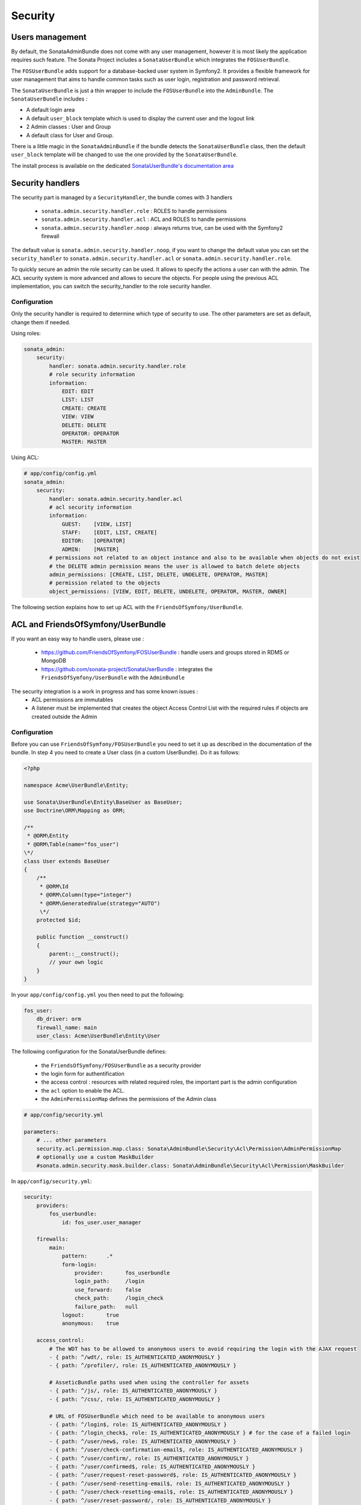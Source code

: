 Security
========

Users management
----------------

By default, the SonataAdminBundle does not come with any user management, however it is most likely the application
requires such feature. The Sonata Project includes a ``SonataUserBundle`` which integrates the ``FOSUserBundle``.

The ``FOSUserBundle`` adds support for a database-backed user system in Symfony2. It provides a flexible framework
for user management that aims to handle common tasks such as user login, registration and password retrieval.

The ``SonataUserBundle`` is just a thin wrapper to include the ``FOSUserBundle`` into the ``AdminBundle``. The
``SonataUserBundle`` includes :

* A default login area
* A default ``user_block`` template which is used to display the current user and the logout link
* 2 Admin classes : User and Group
* A default class for User and Group.

There is a little magic in the ``SonataAdminBundle`` if the bundle detects the ``SonataUserBundle`` class, then
the default ``user_block`` template will be changed to use the one provided by the ``SonataUserBundle``.

The install process is available on the dedicated `SonataUserBundle's documentation area <http://sonata-project.org/bundles/user/master/doc/reference/installation.html>`_


Security handlers
-----------------

The security part is managed by a ``SecurityHandler``, the bundle comes with 3 handlers

  - ``sonata.admin.security.handler.role`` : ROLES to handle permissions
  - ``sonata.admin.security.handler.acl`` : ACL and ROLES to handle permissions
  - ``sonata.admin.security.handler.noop`` : always returns true, can be used with the Symfony2 firewall

The default value is ``sonata.admin.security.handler.noop``, if you want to change the default value
you can set the ``security_handler`` to ``sonata.admin.security.handler.acl`` or ``sonata.admin.security.handler.role``.

To quickly secure an admin the role security can be used. It allows to specify the actions a user can with the admin. The ACL
security system is more advanced and allows to secure the objects. For people using the previous ACL implementation,
you can switch the security_handler to the role security handler.

Configuration
~~~~~~~~~~~~~

Only the security handler is required to determine which type of security to use. The other parameters are set as default,
change them if needed.

Using roles:

.. code-block:: yaml

    sonata_admin:
        security:
            handler: sonata.admin.security.handler.role
            # role security information
            information:
                EDIT: EDIT
                LIST: LIST
                CREATE: CREATE
                VIEW: VIEW
                DELETE: DELETE
                OPERATOR: OPERATOR
                MASTER: MASTER

Using ACL:

.. code-block:: yaml

    # app/config/config.yml
    sonata_admin:
        security:
            handler: sonata.admin.security.handler.acl
            # acl security information
            information:
                GUEST:    [VIEW, LIST]
                STAFF:    [EDIT, LIST, CREATE]
                EDITOR:   [OPERATOR]
                ADMIN:    [MASTER]
            # permissions not related to an object instance and also to be available when objects do not exist
            # the DELETE admin permission means the user is allowed to batch delete objects
            admin_permissions: [CREATE, LIST, DELETE, UNDELETE, OPERATOR, MASTER]
            # permission related to the objects
            object_permissions: [VIEW, EDIT, DELETE, UNDELETE, OPERATOR, MASTER, OWNER]

The following section explains how to set up ACL with the ``FriendsOfSymfony/UserBundle``.

ACL and FriendsOfSymfony/UserBundle
-----------------------------------

If you want an easy way to handle users, please use :

 - https://github.com/FriendsOfSymfony/FOSUserBundle : handle users and groups stored in RDMS or MongoDB
 - https://github.com/sonata-project/SonataUserBundle : integrates the ``FriendsOfSymfony/UserBundle`` with
   the ``AdminBundle``

The security integration is a work in progress and has some known issues :
 - ACL permissions are immutables
 - A listener must be implemented that creates the object Access Control List with the required rules if objects are
   created outside the Admin

Configuration
~~~~~~~~~~~~~

Before you can use ``FriendsOfSymfony/FOSUserBundle`` you need to set it up as described in the documentation
of the bundle. In step 4 you need to create a User class (in a custom UserBundle). Do it as follows:

.. code-block:: php

    <?php

    namespace Acme\UserBundle\Entity;

    use Sonata\UserBundle\Entity\BaseUser as BaseUser;
    use Doctrine\ORM\Mapping as ORM;

    /**
     * @ORM\Entity
     * @ORM\Table(name="fos_user")
    \*/
    class User extends BaseUser
    {
        /**
         * @ORM\Id
         * @ORM\Column(type="integer")
         * @ORM\GeneratedValue(strategy="AUTO")
         \*/
        protected $id;

        public function __construct()
        {
            parent::__construct();
            // your own logic
        }
    }

In your ``app/config/config.yml`` you then need to put the following:

.. code-block:: yaml

    fos_user:
        db_driver: orm
        firewall_name: main
        user_class: Acme\UserBundle\Entity\User

The following configuration for the SonataUserBundle defines:

    - the ``FriendsOfSymfony/FOSUserBundle`` as a security provider
    - the login form for authentification
    - the access control : resources with related required roles, the important part is the admin configuration
    - the ``acl`` option to enable the ACL.
    - the ``AdminPermissionMap`` defines the permissions of the Admin class

.. code-block:: yaml

    # app/config/security.yml

    parameters:
        # ... other parameters
        security.acl.permission.map.class: Sonata\AdminBundle\Security\Acl\Permission\AdminPermissionMap
        # optionally use a custom MaskBuilder
        #sonata.admin.security.mask.builder.class: Sonata\AdminBundle\Security\Acl\Permission\MaskBuilder

In ``app/config/security.yml``:

.. code-block:: yaml

    security:
        providers:
            fos_userbundle:
                id: fos_user.user_manager

        firewalls:
            main:
                pattern:      .*
                form-login:
                    provider:       fos_userbundle
                    login_path:     /login
                    use_forward:    false
                    check_path:     /login_check
                    failure_path:   null
                logout:       true
                anonymous:    true

        access_control:
            # The WDT has to be allowed to anonymous users to avoid requiring the login with the AJAX request
            - { path: ^/wdt/, role: IS_AUTHENTICATED_ANONYMOUSLY }
            - { path: ^/profiler/, role: IS_AUTHENTICATED_ANONYMOUSLY }

            # AsseticBundle paths used when using the controller for assets
            - { path: ^/js/, role: IS_AUTHENTICATED_ANONYMOUSLY }
            - { path: ^/css/, role: IS_AUTHENTICATED_ANONYMOUSLY }

            # URL of FOSUserBundle which need to be available to anonymous users
            - { path: ^/login$, role: IS_AUTHENTICATED_ANONYMOUSLY }
            - { path: ^/login_check$, role: IS_AUTHENTICATED_ANONYMOUSLY } # for the case of a failed login
            - { path: ^/user/new$, role: IS_AUTHENTICATED_ANONYMOUSLY }
            - { path: ^/user/check-confirmation-email$, role: IS_AUTHENTICATED_ANONYMOUSLY }
            - { path: ^/user/confirm/, role: IS_AUTHENTICATED_ANONYMOUSLY }
            - { path: ^/user/confirmed$, role: IS_AUTHENTICATED_ANONYMOUSLY }
            - { path: ^/user/request-reset-password$, role: IS_AUTHENTICATED_ANONYMOUSLY }
            - { path: ^/user/send-resetting-email$, role: IS_AUTHENTICATED_ANONYMOUSLY }
            - { path: ^/user/check-resetting-email$, role: IS_AUTHENTICATED_ANONYMOUSLY }
            - { path: ^/user/reset-password/, role: IS_AUTHENTICATED_ANONYMOUSLY }

            # Secured part of the site
            # This config requires being logged for the whole site and having the admin role for the admin part.
            # Change these rules to adapt them to your needs
            - { path: ^/admin/, role: ROLE_ADMIN }
            - { path: ^/.*, role: IS_AUTHENTICATED_ANONYMOUSLY }


        role_hierarchy:
            ROLE_ADMIN:       [ROLE_USER, ROLE_SONATA_ADMIN]
            ROLE_SUPER_ADMIN: [ROLE_ADMIN, ROLE_ALLOWED_TO_SWITCH]

        acl:
            connection: default

- Install the ACL tables ``php app/console init:acl``

- Create a new root user :

.. code-block:: sh

    # php app/console fos:user:create --super-admin
    Please choose a username:root
    Please choose an email:root@domain.com
    Please choose a password:root
    Created user root

If you have Admin classes, you can install or update the related CRUD ACL rules :

.. code-block:: sh

    # php app/console sonata:admin:setup-acl
    Starting ACL AdminBundle configuration
    > install ACL for sonata.media.admin.media
       - add role: ROLE_SONATA_MEDIA_ADMIN_MEDIA_GUEST, permissions: ["VIEW","LIST"]
       - add role: ROLE_SONATA_MEDIA_ADMIN_MEDIA_STAFF, permissions: ["EDIT","LIST","CREATE"]
       - add role: ROLE_SONATA_MEDIA_ADMIN_MEDIA_EDITOR, permissions: ["OPERATOR"]
       - add role: ROLE_SONATA_MEDIA_ADMIN_MEDIA_ADMIN, permissions: ["MASTER"]
    ... skipped ...


If you already have objects, you can generate the object ACL rules for each object of an admin:

.. code-block:: sh

    $ php app/console sonata:admin:generate-object-acl

Optionally, you can specify an object owner, and step through each admin. See the help of the command for more information.

If you try to access to the admin class you should see the login form, just logon with the ``root`` user.

An Admin is displayed in the dashboard (and menu) when the user has the role ``LIST``. To change this override the ``showIn``
method in the Admin class.

Roles and Access control lists
~~~~~~~~~~~~~~~~~~~~~~~~~~~~~~
A user can have several roles when working with an application. Each Admin class has several roles, and each role specifies the permissions
of the user for the Admin class. Or more specific, what the user can do with the domain object(s) the Admin class is created for.

By default each Admin class contains the following roles, override the property ``$securityInformation`` to change this:

 - ROLE_SONATA_..._GUEST: a guest that is allowed to view an object and a list of objects;
 - ROLE_SONATA_..._STAFF: probably the biggest part of the users, a staff user has the same permissions as guests and is additionally
   allowed to EDIT and CREATE new objects;
 - ROLE_SONATA_..._EDITOR: an editor is granted all access and, compared to the staff users, is allowed to DELETE;
 - ROLE_SONATA_..._ADMIN: an administrative user is granted all access and on top of that, the user is allowed to grant other users access.

Owner:
 - when an object is created, the currently logged in user is set as owner for that object and is granted all access for that object;
 - this means the user owning the object is always allowed to DELETE the object, even when it only has the staff role.

Vocabulary used for Access Control Lists:
 - Role: a user role;
  - ACL: a list of access rules, the Admin uses 2 types:
   - Admin ACL: created from the Security information of the Admin class for each admin and shares the Access Control Entries that specify
     what the user can do (permissions) with the admin
   - Object ACL: also created from the security information of the Admin class however created for each object, it uses 2 scopes:
    - Class-Scope: the class scope contains the rules that are valid for all object of a certain class;
    - Object-Scope: specifies the owner;
  - Sid: Security identity, an ACL role for the Class-Scope ACL and the user for the Object-Scope ACL;
  - Oid: Object identity, identifies the ACL, for the admin ACL this is the admin code, for the object ACL this is the object id;
  - ACE: a role (or sid) and its permissions;
  - Permission: this tells what the user is allowed to do with the Object identity;
  - Bitmask: a permission can have several bitmasks, each bitmask represents a permission. When permission VIEW is requested and
    it contains the VIEW and EDIT bitmask and the user only has the EDIT permission, then the permission VIEW is granted.
  - PermissionMap: configures the bitmasks for each permission, to change the default mapping create a voter for the domain class of the Admin.
    There can be many voters that may have different permission maps. However, prevent that multiple voters vote on the same class with
    overlapping bitmasks.

See the cookbook article "Advanced ACL concepts" for the meaning of the different permissions:
http://symfony.com/doc/current/cookbook/security/acl_advanced.html#pre-authorization-decisions.

How is access granted?
~~~~~~~~~~~~~~~~~~~~~~
In the application the security context is asked if access is granted for a role or a permission (admin.isGranted):

 - Token: a token identifies a user between requests;
 - Voter: sort of judge that returns if access is granted of denied, if the voter should not vote for a case, it returns abstrain;
 - AccessDecisionManager: decides if access is granted or denied according a specific strategy. It grants access if at least one (affirmative
   strategy), all (unanimous strategy) or more then half (consensus strategy) of the counted votes granted access;
 - RoleVoter: votes for all attributes stating with "ROLE_" and grants access if the user has this role;
 - RoleHierarchieVoter: when the role ROLE_SONATA_ADMIN is voted for, it also votes "granted" if the user has the role ROLE_SUPER_ADMIN;
 - AclVoter: grants access for the permissions of the Admin class if the user has the permission, the user has a permission that is
   included in the bitmasks of the permission requested to vote for or the user owns the object.

Create a custom voter or a custom permission map
~~~~~~~~~~~~~~~~~~~~~~~~~~~~~~~~~~~~~~~~~~~~~~~~

In some occasions you need to create a custom voter or a custom permission map because for example you want to restrict access using extra rules:

 - create a custom voter class that extends the AclVoter

.. code-block:: php

   namespace Acme\DemoBundle\Security\Authorization\Voter;

   use FOS\UserBundle\Model\UserInterface;
   use Symfony\Component\Security\Core\Authentication\Token\TokenInterface;
   use Symfony\Component\Security\Acl\Voter\AclVoter;

   class UserAclVoter extends AclVoter
   {
       /**
        * {@InheritDoc}
        */
       public function supportsClass($class)
       {
           // support the Class-Scope ACL for votes with the custom permission map
           // return $class === 'Sonata\UserBundle\Admin\Entity\UserAdmin' || $is_subclass_of($class, 'FOS\UserBundle\Model\UserInterface');
           // if you use php >=5.3.7 you can check the inheritance with is_a($class, 'Sonata\UserBundle\Admin\Entity\UserAdmin');
           // support the Object-Scope ACL
           return is_subclass_of($class, 'FOS\UserBundle\Model\UserInterface');
       }

       public function supportsAttribute($attribute)
       {
           return $attribute === 'EDIT' || $attribute === 'DELETE';
       }

       public function vote(TokenInterface $token, $object, array $attributes)
       {
           if (!$this->supportsClass(get_class($object))) {
               return self::ACCESS_ABSTAIN;
           }

           foreach ($attributes as $attribute) {
               if ($this->supportsAttribute($attribute) && $object instanceof UserInterface) {
                   if ($object->isSuperAdmin() && !$token->getUser()->isSuperAdmin()) {
                       // deny a non super admin user to edit a super admin user
                       return self::ACCESS_DENIED;
                   }
               }
           }

           // use the parent vote with the custom permission map:
           // return parent::vote($token, $object, $attributes);
           // otherwise leave the permission voting to the AclVoter that is using the default permission map
           return self::ACCESS_ABSTAIN;
       }
   }

 - optionally create a custom permission map, copy to start the Sonata\AdminBundle\Security\Acl\Permission\AdminPermissionMap.php to your bundle

 - declare the voter and permission map as a service

.. code-block:: xml

    <!-- src/Acme/DemoBundle/Resources/config/services.xml -->

    <parameters>
        <parameter key="security.acl.user_voter.class">Acme\DemoBundle\Security\Authorization\Voter\UserAclVoter</parameter>
        <!-- <parameter key="security.acl.user_permission.map.class">Acme\DemoBundle\Security\Acl\Permission\UserAdminPermissionMap</parameter> -->
    </parameters>

    <services>
        <!-- <service id="security.acl.user_permission.map" class="%security.acl.permission.map.class%" public="false"></service> -->

        <service id="security.acl.voter.user_permissions" class="%security.acl.user_voter.class%" public="false">
            <tag name="monolog.logger" channel="security" />
            <argument type="service" id="security.acl.provider" />
            <argument type="service" id="security.acl.object_identity_retrieval_strategy" />
            <argument type="service" id="security.acl.security_identity_retrieval_strategy" />
            <argument type="service" id="security.acl.permission.map" />
            <argument type="service" id="logger" on-invalid="null" />
            <tag name="security.voter" priority="255" />
        </service>
    </services>

 - change the access decission strategy to ``unanimous``

.. code-block:: yaml

    # app/config/security.yml
    security:
        access_decision_manager:
            # Strategy can be: affirmative, unanimous or consensus
            strategy: unanimous

 - to make this work the permission needs to be checked using the Object ACL

  - modify the template (or code) where applicable:

.. code-block:: html

    {% if admin.isGranted('EDIT', user_object) %} {# ... #} {% endif %}

  - because the object ACL permission is checked, the ACL for the object must have been created, otherwise the AclVoter
    will deny EDIT access for a non super admin user trying to edit another non super admin user. This is automatically done when the object is
    created using the Admin. If objects are also created outside the Admin, have a look at the ``createSecurityObject`` method in the
    AclSecurityHandler.

Usage
~~~~~

Everytime you create a new ``Admin`` class, you should create start the command ``php app/console sonata:admin:setup-acl``
so the ACL database will be updated with the latest roles and permissions.

In the templates, or in your code, you can use the Admin method ``isGranted``:

 - check for an admin that the user is allowed to EDIT:

.. code-block:: html

    {# use the admin security method  #}
    {% if admin.isGranted('EDIT') %} {# ... #} {% endif %}

    {# or use the default is_granted symfony helper, the following will give the same result #}
    {% if is_granted('ROLE_SUPER_ADMIN') or is_granted('EDIT', admin) %} {# ... #} {% endif %}

 - check for an admin that the user is allowed to DELETE, the object is added to also check if the object owner is allowed to DELETE:

.. code-block:: html

    {# use the admin security method  #}
    {% if admin.isGranted('DELETE', object) %} {# ... #} {% endif %}

    {# or use the default is_granted symfony helper, the following will give the same result #}
    {% if is_granted('ROLE_SUPER_ADMIN') or is_granted('DELETE', object) %} {# ... #} {% endif %}
